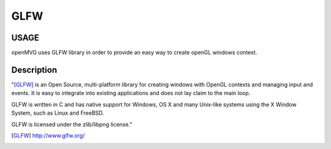 ############################
GLFW
############################

========
USAGE
========

openMVG uses GLFW library in order to provide an easy way to create openGL windows context.

===========
Description
===========

"[GLFW]_ is an Open Source, multi-platform library for creating windows with OpenGL contexts and managing input and events.
It is easy to integrate into existing applications and does not lay claim to the main loop.

GLFW is written in C and has native support for Windows, OS X and many Unix-like systems using the X Window System, such as Linux and FreeBSD.

GLFW is licensed under the zlib/libpng license."


.. [GLFW] http://www.glfw.org/
